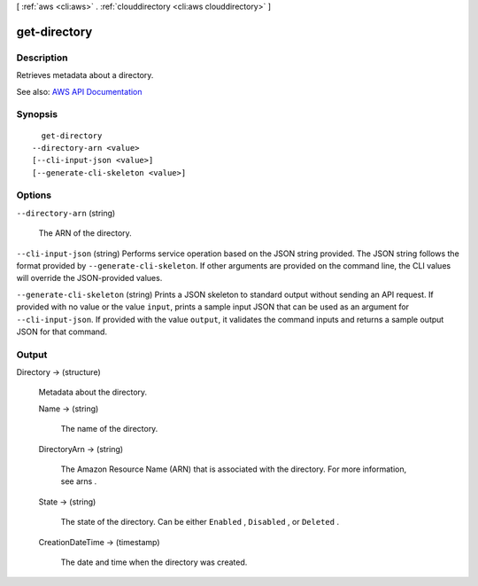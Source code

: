 [ :ref:`aws <cli:aws>` . :ref:`clouddirectory <cli:aws clouddirectory>` ]

.. _cli:aws clouddirectory get-directory:


*************
get-directory
*************



===========
Description
===========



Retrieves metadata about a directory.



See also: `AWS API Documentation <https://docs.aws.amazon.com/goto/WebAPI/clouddirectory-2016-05-10/GetDirectory>`_


========
Synopsis
========

::

    get-directory
  --directory-arn <value>
  [--cli-input-json <value>]
  [--generate-cli-skeleton <value>]




=======
Options
=======

``--directory-arn`` (string)


  The ARN of the directory.

  

``--cli-input-json`` (string)
Performs service operation based on the JSON string provided. The JSON string follows the format provided by ``--generate-cli-skeleton``. If other arguments are provided on the command line, the CLI values will override the JSON-provided values.

``--generate-cli-skeleton`` (string)
Prints a JSON skeleton to standard output without sending an API request. If provided with no value or the value ``input``, prints a sample input JSON that can be used as an argument for ``--cli-input-json``. If provided with the value ``output``, it validates the command inputs and returns a sample output JSON for that command.



======
Output
======

Directory -> (structure)

  

  Metadata about the directory.

  

  Name -> (string)

    

    The name of the directory.

    

    

  DirectoryArn -> (string)

    

    The Amazon Resource Name (ARN) that is associated with the directory. For more information, see  arns .

    

    

  State -> (string)

    

    The state of the directory. Can be either ``Enabled`` , ``Disabled`` , or ``Deleted`` .

    

    

  CreationDateTime -> (timestamp)

    

    The date and time when the directory was created.

    

    

  

